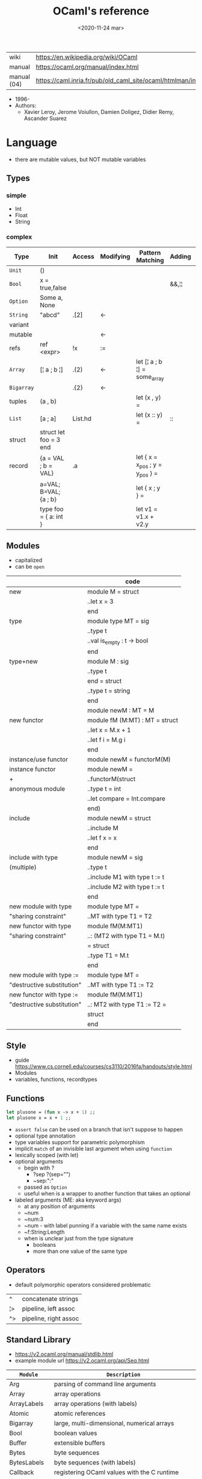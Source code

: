 #+TITLE: OCaml's reference
#+DATE: <2020-11-24 mar>

|-------------+------------------------------------------------------------------|
| wiki        | https://en.wikipedia.org/wiki/OCaml                              |
| manual      | https://ocaml.org/manual/index.html                              |
| manual (04) | https://caml.inria.fr/pub/old_caml_site/ocaml/htmlman/index.html |
|-------------+------------------------------------------------------------------|

- 1996-
- Authors:
  - Xavier Leroy, Jerome Voiullon, Damien Doligez, Didier Remy, Ascander Suarez

* Language
- there are mutable values, but NOT mutable variables
** Types
*** simple
- Int
- Float
- String
*** complex
|------------+------------------------+---------+-----------+---------------------------------+--------+----------------|
| Type       | Init                   | Access  | Modifying | Pattern Matching                | Adding | Appending      |
|------------+------------------------+---------+-----------+---------------------------------+--------+----------------|
| ~Unit~     | ()                     |         |           |                                 |        |                |
| ~Bool~     | x = true,false         |         |           |                                 | &&,¦¦  |                |
| ~Option~   | Some a, None           |         |           |                                 |        |                |
| ~String~   | "abcd"                 | .[2]    | <-        |                                 |        | ^              |
| variant    |                        |         |           |                                 |        |                |
| mutable    |                        |         | <-        |                                 |        |                |
| refs       | ref <expr>             | !x      | :=        |                                 |        |                |
|------------+------------------------+---------+-----------+---------------------------------+--------+----------------|
| ~Array~    | [¦ a ; b ¦]            | .(2)    | <-        | let [¦ a ; b ¦] = some_array    |        |                |
| ~Bigarray~ |                        | .{2}    | <-        |                                 |        |                |
| tuples     | (a , b)                |         |           | let (x , y)  =                  |        |                |
| ~List~     | [a ; a]                | List.hd |           | let (x :: y) =                  | ::     | @, List.append |
| struct     | struct let foo = 3 end |         |           |                                 |        |                |
|------------+------------------------+---------+-----------+---------------------------------+--------+----------------|
| record     | {a = VAL ; b = VAL}    | .a      |           | let { x = x_pos ; y = y_pos } = |        |                |
|            | a=VAL; B=VAL; {a ; b}  |         |           | let { x ; y } =                 |        |                |
|            | type foo = { a: int }  |         |           | let v1 = v1.x + v2.y            |        |                |
|------------+------------------------+---------+-----------+---------------------------------+--------+----------------|
** Modules
- capitalized
- can be ~open~
|----------------------------+--------------------------------|
|                            | code                           |
|----------------------------+--------------------------------|
| new                        | module M = struct              |
|                            | ..let x = 3                    |
|                            | end                            |
|----------------------------+--------------------------------|
| type                       | module type MT = sig           |
|                            | ..type t                       |
|                            | ..val is_empty : t -> bool     |
|                            | end                            |
|----------------------------+--------------------------------|
| type+new                   | module M : sig                 |
|                            | ..type t                       |
|                            | end = struct                   |
|                            | ..type t = string              |
|                            | end                            |
|----------------------------+--------------------------------|
|                            | module newM : MT = M           |
|----------------------------+--------------------------------|
| new functor                | module fM (M:MT) : MT = struct |
|                            | ..let x = M.x + 1              |
|                            | ..let f i = M.g i              |
|                            | end                            |
|----------------------------+--------------------------------|
| instance/use functor       | module newM = functorM(M)      |
|----------------------------+--------------------------------|
| instance functor           | module newM =                  |
| +                          | ..functorM(struct              |
| anonymous module           | ..type t = int                 |
|                            | ..let compare = Int.compare    |
|                            | end)                           |
|----------------------------+--------------------------------|
| include                    | module newM = struct           |
|                            | ..include M                    |
|                            | ..let f x = x                  |
|                            | end                            |
|----------------------------+--------------------------------|
| include with type          | module newM = sig              |
| (multiple)                 | ..type t                       |
|                            | ..include M1 with type t := t  |
|                            | ..include M2 with type t := t  |
|                            | end                            |
|----------------------------+--------------------------------|
| new module with type       | module type MT =               |
| "sharing constraint"       | ..MT with type T1 = T2         |
|----------------------------+--------------------------------|
| new functor with type      | module fM(M:MT1)               |
| "sharing constraint"       | ..: (MT2 with type T1 = M.t)   |
|                            | = struct                       |
|                            | ..type T1 = M.t                |
|                            | end                            |
|----------------------------+--------------------------------|
| new module with type :=    | module type MT =               |
| "destructive substitution" | ..MT with type T1 := T2        |
|----------------------------+--------------------------------|
| new functor with type :=   | module fM(M:MT1)               |
| "destructive substitution" | ..: MT2 with type T1 := T2 =   |
|                            | struct                         |
|                            | end                            |
|----------------------------+--------------------------------|
  #+TBLFM: $2=struct
** Style
- guide https://www.cs.cornell.edu/courses/cs3110/2016fa/handouts/style.html
- Modules
- variables, functions, recordtypes
** Functions

#+begin_src ocaml
  let plusone = (fun x -> x + 1) ;;
  let plusone x = x + 1 ;;
#+end_src

- =assert false= can be used on a branch that isn't suppose to happen
- optional type annotation
- type variables support for parametric polymorphism
- implicit =match= of an invisible last argument when using =function=
- lexically scoped (with let)
- optional arguments
  - begin with ?
    - ?sep ?(sep="")
    - ~sep:":"
  - passed as =Option=
  - useful when is a wrapper to another function that takes an optional
- labeled arguments (ME: aka keyword args)
  - at any position of arguments
  - ~num
  - ~num:3
  - ~num   - with label punning if a variable with the same name exists
  - ~f:String:Length
  - when is unclear just from the type signature
    - booleans
    - more than one value of the same type
** Operators
- default polymorphic operators considered problematic
|----+----------------------|
| ^  | concatenate strings  |
| ¦> | pipeline, left assoc |
| ^> | pipeline, right assoc |
|----+----------------------|
** Standard Library
- https://v2.ocaml.org/manual/stdlib.html
- example module url https://v2.ocaml.org/api/Seq.html
|----------------+------------------------------------------------------------|
| =Module=       | =Description=                                              |
|----------------+------------------------------------------------------------|
| Arg            | parsing of command line arguments                          |
| Array          | array operations                                           |
| ArrayLabels    | array operations (with labels)                             |
| Atomic         | atomic references                                          |
| Bigarray       | large, multi-dimensional, numerical arrays                 |
| Bool           | boolean values                                             |
| Buffer         | extensible buffers                                         |
| Bytes          | byte sequences                                             |
| BytesLabels    | byte sequences (with labels)                               |
| Callback       | registering OCaml values with the C runtime                |
| Char           | character operations                                       |
| Complex        | complex numbers                                            |
| Condition      | condition variables to synchronize between threads         |
| Domain         | Domain spawn/join and domain local variables               |
| Digest         | MD5 message digest                                         |
| Effect         | deep and shallow effect handlers                           |
| Either         | either values                                              |
| Ephemeron      | Ephemerons and weak hash table                             |
| Filename       | operations on file names                                   |
| Float          | floating-point numbers                                     |
| Format         | pretty printing                                            |
| Fun            | function values                                            |
| Gc             | memory management control and statistics; finalized values |
| Hashtbl        | hash tables and hash functions                             |
| In_channel     | input channels                                             |
| Int            | integers                                                   |
| Int32          | 32-bit integers                                            |
| Int64          | 64-bit integers                                            |
| Lazy           | deferred computations                                      |
| Lexing         | the run-time library for lexers generated by ocamllex      |
| List           | list operations                                            |
| ListLabels     | list operations (with labels)                              |
| Map            | association tables over ordered types                      |
| Marshal        | marshaling of data structures                              |
| MoreLabels     | include modules Hashtbl, Map and Set with labels           |
| Mutex          | locks for mutual exclusion                                 |
| Nativeint      | processor-native integers                                  |
| Oo             | object-oriented extension                                  |
| Option         | option values                                              |
| Out_channel    | output channels                                            |
| Parsing        | the run-time library for parsers generated by ocamlyacc    |
| Printexc       | facilities for printing exceptions                         |
| Printf         | formatting printing functions                              |
| Queue          | first-in first-out queues                                  |
| Random         | pseudo-random number generator (PRNG)                      |
| Result         | result values                                              |
| Runtime_events | Runtime event tracing                                      |
| Scanf          | formatted input functions                                  |
| Seq            | functional iterators                                       |
| Set            | sets over ordered types                                    |
| Semaphore      | semaphores, another thread synchronization mechanism       |
| Stack          | last-in first-out stacks                                   |
| StdLabels      | include modules Array, List and String with labels         |
| String         | string operations                                          |
| StringLabels   | string operations (with labels)                            |
| Sys            | system interface                                           |
| Uchar          | Unicode characters                                         |
| Unit           | unit values                                                |
| Weak           | arrays of weak pointers                                    |
|----------------+------------------------------------------------------------|
** Changelog
- https://github.com/ocaml-multicore/awesome-multicore-ocaml
  https://v2.ocaml.org/releases/5.0/manual/parallelism.html
  https://v2.ocaml.org/releases/5.0/manual/effects.html
* Tools

- profiling https://github.com/ocaml-bench/notes/blob/master/profiling_notes.md
- profiler https://github.com/imandra-ai/ocaml-tracy
- Github Action: build docs
  https://github.com/smimram/monadic-synth/blob/master/.github/workflows/build.yml

** Editor
- editor https://tarides.com/blog/2022-12-21-advanced-merlin-features-destruct-and-construct
- https://github.com/ocaml-ppx/ocamlformat/blob/main/doc/editor_setup.mld
- https://github.com/Gopiandcode/gopcaml-mode
  https://www.youtube.com/watch?v=vy6oGSk7A3s
  - needs emacs packages: merlin, ocp-indent, and tuareg
* Codebases
- https://soap.coffee/~lthms/news/CFTSpatialShell.html

